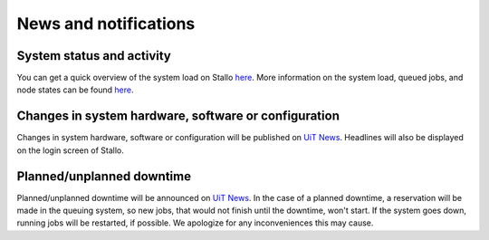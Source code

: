 

News and notifications
======================


System status and activity
--------------------------

You can get a quick overview of the system load on Stallo
`here <http://www.notur.no/hardware/status/>`_. More information on the system load, queued jobs, and node states can be found `here <http://stallo-login1.uit.no/jobbrowser/>`_.  


Changes in system hardware, software or configuration
-----------------------------------------------------

Changes in system hardware, software or configuration will be published
on `UiT News <http://docs.notur.no/uit/uit-news>`_.
Headlines will also be displayed on the login screen of Stallo.


Planned/unplanned downtime
--------------------------

Planned/unplanned downtime will be announced on
`UiT News <http://docs.notur.no/uit/uit-news>`_.
In the case of a planned downtime, a reservation will be made in the queuing system, so new jobs, that would not finish until the downtime, won't start. If the system goes down, running jobs will be restarted, if possible. We apologize for any inconveniences this may cause.

.. Systems events log
.. ------------------

.. A `systems event log <http://stallo-adm.uit.no/wordpress/>`_ is available (unless Stallo is down), from which you can keep track of messages about such things as

.. * upcoming maintenance work
.. causes for unexpected down time
.. known problems
.. software upgrades
